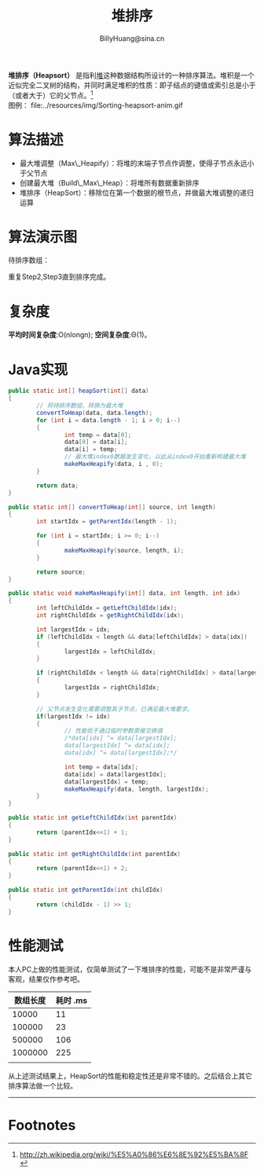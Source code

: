 #+TITLE: 堆排序
#+HTML_HEAD: <link rel="stylesheet" type="text/css" href="../resources/style/style.css" />
#+LINK_HOME: ../index.html
#+FILETAGS: :algorithms:sort:
#+LATEX_CLASS: cn-article
#+OPTIONS: ^:{}
#+AUTHOR: BillyHuang@sina.cn

*堆排序（Heapsort）* 是指利[[http://zh.wikipedia.org/wiki/%E5%A0%86_%28%E6%95%B0%E6%8D%AE%E7%BB%93%E6%9E%84%29][堆]]这种数据结构所设计的一种排序算法。堆积是一个近似完全二叉树的结构，并同时满足堆积的性质：即子结点的键值或索引总是小于（或者大于）它的父节点。[fn:1]\\
图例： file:../resources/img/Sorting-heapsort-anim.gif

* 算法描述
  + 最大堆调整（Max\_Heapify）：将堆的末端子节点作调整，使得子节点永远小于父节点
  + 创建最大堆（Build\_Max\_Heap）：将堆所有数据重新排序
  + 堆排序（HeapSort）：移除位在第一个数据的根节点，并做最大堆调整的递归运算
* 算法演示图
待排序数组：
#+begin_src dot :file ../resources/img/heapExp-source.png :cmdline -Kdot -Tpng :exports results
digraph exp1 {
   struct1 [shape=record,label="<f0>13|<f1>18|<f2>5|<f3>9|<f4>6|<f5>0|<f6>11|<f7>30"]
}
#+end_src

#+begin_src dot :file ../resources/img/heapExp-step1.png :cmdline -Kdot -Tpng :exports results
digraph headSort {
  subgraph "cluster g1" {
    rankdir=TB
    {
     node[shape=plaintext]
     "top"->"level1"->"level2"->"level3"->"result"
    }
    {rank=same; "top"; "30"}
    {rank=same; "level1"; "18"; "9"}
    {rank=same; "level2"; "13"; "11"; "6"; "5"}
    {rank=same; "level3"; "0"}
    {rank=same; "result"; struct1}
    "30"->"18" [arrowhead=none]
    "30"->"9" [arrowhead=none]
    "18"->"13" [arrowhead=none]
    "18"->"11" [arrowhead=none]
    "9"->"6" [arrowhead=none]
    "9"->"5" [arrowhead=none]
    "13"->"0" [arrowhead=none]
    struct1 [shape=record,label="<f0>30|<f1>18|<f2>9|<f3>13|<f4>11|<f5>6|<f6>5|<f7>0"]
    label="Step1: 将待排序数组转换成堆结构"
  }
}
#+end_src
#+begin_src dot :file ../resources/img/heapExp-step2.png :cmdline -Kdot -Tpng :exports results
digraph headSort {
  subgraph "cluster g1" {
    rankdir=TB
    {
     node[shape=plaintext]
     "top"->"level1"->"level2"->"level3"->"result"
    }
    {rank=same; "top"; "0"}
    {rank=same; "level1"; "18"; "9"}
    {rank=same; "level2"; "13"; "11"; "6"; "5"}
    {rank=same; "level3"; "30"}
    {rank=same; "result"; struct1, struct2}
    "0" [color=red,style=filled]
    "30" [color=red,style=filled]
    "0"->"18" [arrowhead=none]
    "0"->"9" [arrowhead=none]
    "18"->"13" [arrowhead=none]
    "18"->"11" [arrowhead=none]
    "9"->"6" [arrowhead=none]
    "9"->"5" [arrowhead=none]
    "13"->"30" [arrowhead=none,style=dotted]
    struct1 [shape=record,label="<f0>0|<f1>18|<f2>9|<f3>13|<f4>11|<f5>6|<f6>5"]
    struct2 [shape=record,label="<f0>30"]
    struct1->struct2 [arrowhead=none,style=dotted]
    label="Step2: 交换首末节点"
  }
}
#+end_src

#+begin_src dot :file ../resources/img/heapExp-step3.png :cmdline -Kdot -Tpng :exports results
digraph headSort {
  subgraph "cluster g1" {
    rankdir=TB
    {
     node[shape=plaintext]
     "top"->"level1"->"level2"->"level3"->"result"
    }
    {rank=same; "top"; "18"}
    {rank=same; "level1"; "13"; "9"}
    {rank=same; "level2"; "0"; "11"; "6"; "5"}
    {rank=same; "level3"; "30"}
    {rank=same; "result"; struct1,struct2}
    "30"[color=yellow,style=filled]
    "18"->"13" [arrowhead=none]
    "18"->"9" [arrowhead=none]
    "13"->"0" [arrowhead=none]
    "13"->"11" [arrowhead=none]
    "9"->"6" [arrowhead=none]
    "9"->"5" [arrowhead=none]
    "0"->"30" [arrowhead=none,style=dotted]
    struct1 [shape=record,label="<f0>18|<f1>13|<f2>9|<f3>0|<f4>11|<f5>6|<f6>5"]
    struct2 [shape=record,label="<f0>30"]
    struct1->struct2 [arrowhead=none,style=dotted]
    label="Step3: 将剩下元素调整为堆"
  }
}
#+end_src
重复Step2,Step3直到排序完成。\\

#+begin_src dot :file ../resources/img/heapExp-end.png :cmdline -Kdot -Tpng :exports results
digraph headSort {
  subgraph "cluster g1" {
    rankdir=TB
    {
     node[shape=plaintext]
     "top"->"level1"->"level2"->"level3"->"result"
    }
    {rank=same; "top"; "0"}
    {rank=same; "level1"; "5"; "6"}
    {rank=same; "level2"; "9"; "11"; "13"; "18"}
    {rank=same; "level3"; "30"}
    {rank=same; "result"; struct1}
    "30"[color=yellow,style=filled]
    "18"[color=yellow,style=filled]
    "13"[color=yellow,style=filled]
    "11"[color=yellow,style=filled]
    "9"[color=yellow,style=filled]
    "6"[color=yellow,style=filled]
    "5"[color=yellow,style=filled]
    "0"[color=yellow,style=filled]
    "0"->"5" [arrowhead=none]
    "0"->"6" [arrowhead=none]
    "5"->"9" [arrowhead=none]
    "5"->"11" [arrowhead=none]
    "6"->"13" [arrowhead=none]
    "6"->"18" [arrowhead=none]
    "18"->"30" [arrowhead=none]
    struct1 [shape=record,label="<f0>0|<f1>5|<f2>6|<f3>9|<f4>11|<f5>13|<f6>19|<f7>30"]
    label="end: 排序完成"
  }
}
#+end_src
* 复杂度
*平均时间复杂度*:O(nlongn); *空间复杂度*:Θ(1)。

* Java实现
#+BEGIN_SRC java
        public static int[] heapSort(int[] data)
        {
                // 将待排序数组，转换为最大堆
                convertToHeap(data, data.length);
                for (int i = data.length - 1; i > 0; i--)
                {
                        int temp = data[0];
                        data[0] = data[i];
                        data[i] = temp;
                        // 最大堆index0数据发生变化，以此从index0开始重新构建最大堆
                        makeMaxHeapify(data, i , 0);
                }

                return data;
        }

        public static int[] convertToHeap(int[] source, int length)
        {
                int startIdx = getParentIdx(length - 1);

                for (int i = startIdx; i >= 0; i--)
                {
                        makeMaxHeapify(source, length, i);
                }

                return source;
        }

        public static void makeMaxHeapify(int[] data, int length, int idx)
        {
                int leftChildIdx = getLeftChildIdx(idx);
                int rightChildIdx = getRightChildIdx(idx);

                int largestIdx = idx;
                if (leftChildIdx < length && data[leftChildIdx] > data[idx])
                {
                        largestIdx = leftChildIdx;
                }

                if (rightChildIdx < length && data[rightChildIdx] > data[largestIdx])
                {
                        largestIdx = rightChildIdx;
                }

                // 父节点发生变化需要调整其子节点，已满足最大堆要求。
                if(largestIdx != idx)
                {
                        // 性能低于通过临时参数直接交换值
                        /*data[idx] ^= data[largestIdx];
                        data[largestIdx] ^= data[idx];
                        data[idx] ^= data[largestIdx];*/

                        int temp = data[idx];
                        data[idx] = data[largestIdx];
                        data[largestIdx] = temp;
                        makeMaxHeapify(data, length, largestIdx);
                }
        }

        public static int getLeftChildIdx(int parentIdx)
        {
                return (parentIdx<<1) + 1;
        }

        public static int getRightChildIdx(int parentIdx)
        {
                return (parentIdx<<1) + 2;
        }

        public static int getParentIdx(int childIdx)
        {
                return (childIdx - 1) >> 1;
        }
#+END_SRC

* 性能测试
本人PC上做的性能测试，仅简单测试了一下堆排序的性能，可能不是非常严谨与客观，结果仅作参考吧。
| 数组长度 | 耗时 .ms |
|----------+----------|
|    10000 |       11 |
|----------+----------|
|   100000 |       23 |
|----------+----------|
|   500000 |      106 |
|----------+----------|
|  1000000 |      225 |
|----------+----------|
|          |          |

从上述测试结果上，HeapSort的性能和稳定性还是非常不错的。之后结合上其它排序算法做一个比较。

-------
* Footnotes

[fn:1] http://zh.wikipedia.org/wiki/%E5%A0%86%E6%8E%92%E5%BA%8F
